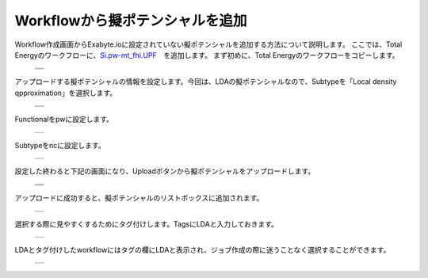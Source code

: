 ================================
Workflowから擬ポテンシャルを追加
================================

Workflow作成画面からExabyte.ioに設定されていない擬ポテンシャルを追加する方法について説明します。
ここでは、Total Energyのワークフローに、`Si.pw-mt_fhi.UPF <https://www.quantum-espresso.org/pseudopotentials/fhi-pp-from-abinit-web-site/si>`_　を追加します。
まず初めに、Total Energyのワークフローをコピーします。

  +--------------------------------------------------------------------------+
  | .. image:: ./imgs/qe_add_pp_way2_001.png                                 |
  |    :scale: 40 %                                                          |
  |    :align: center                                                        |
  +--------------------------------------------------------------------------+
  | .. image:: ./imgs/qe_add_pp_way2_002.png                                 |
  |    :scale: 40 %                                                          |
  |    :align: center                                                        |
  +--------------------------------------------------------------------------+

| アップロードする擬ポテンシャルの情報を設定します。今回は、LDAの擬ポテンシャルなので、Subtypeを「Local density qpproximation」を選択します。

  +--------------------------------------------------------------------------+
  | .. image:: ./imgs/qe_add_pp_way2_003.png                                 |
  |    :scale: 40 %                                                          |
  |    :align: center                                                        |
  +--------------------------------------------------------------------------+
  | .. image:: ./imgs/qe_add_pp_way2_004.png                                 |
  |    :scale: 80 %                                                          |
  |    :align: center                                                        |
  +--------------------------------------------------------------------------+

| Functionalをpwに設定します。

  +--------------------------------------------------------------------------+
  | .. image:: ./imgs/qe_add_pp_way2_005.png                                 |
  |    :scale: 80 %                                                          |
  |    :align: center                                                        |
  +--------------------------------------------------------------------------+

| Subtypeをncに設定します。

  +--------------------------------------------------------------------------+
  | .. image:: ./imgs/qe_add_pp_way2_006.png                                 |
  |    :scale: 80 %                                                          |
  |    :align: center                                                        |
  +--------------------------------------------------------------------------+

| 設定した終わると下記の画面になり、Uploadボタンから擬ポテンシャルをアップロードします。

  +--------------------------------------------------------------------------+
  | .. image:: ./imgs/qe_add_pp_way2_007.png                                 |
  |    :scale: 70 %                                                          |
  |    :align: center                                                        |
  +--------------------------------------------------------------------------+
  | .. image:: ./imgs/qe_add_pp_way2_008.png                                 |
  |    :scale: 100 %                                                         |
  |    :align: center                                                        |
  +--------------------------------------------------------------------------+
  | .. image:: ./imgs/qe_add_pp_way2_009.png                                 |
  |    :scale: 100 %                                                         |
  |    :align: center                                                        |
  +--------------------------------------------------------------------------+

| アップロードに成功すると、擬ポテンシャルのリストボックスに追加されます。

  +--------------------------------------------------------------------------+
  | .. image:: ./imgs/qe_add_pp_way2_010.png                                 |
  |    :scale: 70 %                                                          |
  |    :align: center                                                        |
  +--------------------------------------------------------------------------+

| 選択する際に見やすくするためにタグ付けします。TagsにLDAと入力しておきます。

  +--------------------------------------------------------------------------+
  | .. image:: ./imgs/qe_add_pp_way2_011.png                                 |
  |    :scale: 70 %                                                          |
  |    :align: center                                                        |
  +--------------------------------------------------------------------------+

| LDAとタグ付けしたworkflowにはタグの欄にLDAと表示され、ジョブ作成の際に迷うことなく選択することができます。

  +--------------------------------------------------------------------------+
  | .. image:: ./imgs/qe_add_pp_way2_012.png                                 |
  |    :scale: 70 %                                                          |
  |    :align: center                                                        |
  +--------------------------------------------------------------------------+

